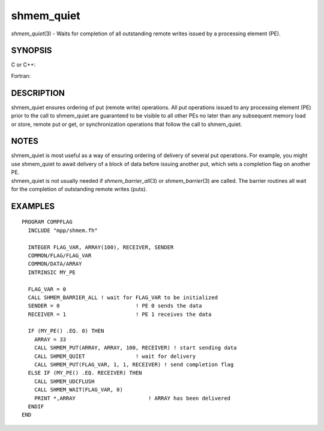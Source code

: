 .. _shmem_quiet:

shmem_quiet
===========
.. include_body

*shmem_quiet*\ (3) - Waits for completion of all outstanding remote
writes issued by a processing element (PE).

SYNOPSIS
--------

C or C++:

.. code-block:: c++
   :linenos:

   #include <mpp/shmem.h>

   void shmem_quiet(void);

Fortran:

.. code-block:: fortran
   :linenos:

   CALL SHMEM_QUIET

DESCRIPTION
-----------

shmem_quiet ensures ordering of put (remote write) operations. All put
operations issued to any processing element (PE) prior to the call to
shmem_quiet are guaranteed to be visible to all other PEs no later than
any subsequent memory load or store, remote put or get, or
synchronization operations that follow the call to shmem_quiet.

NOTES
-----

| shmem_quiet is most useful as a way of ensuring ordering of delivery
  of several put operations. For example, you might use shmem_quiet to
  await delivery of a block of data before issuing another put, which
  sets a completion flag on another PE.
| shmem_quiet is not usually needed if *shmem_barrier_all*\ (3) or
  *shmem_barrier*\ (3) are called. The barrier routines all wait for the
  completion of outstanding remote writes (puts).

EXAMPLES
--------

::

   PROGRAM COMPFLAG
     INCLUDE "mpp/shmem.fh"

     INTEGER FLAG_VAR, ARRAY(100), RECEIVER, SENDER
     COMMON/FLAG/FLAG_VAR
     COMMON/DATA/ARRAY
     INTRINSIC MY_PE

     FLAG_VAR = 0
     CALL SHMEM_BARRIER_ALL ! wait for FLAG_VAR to be initialized
     SENDER = 0                        ! PE 0 sends the data
     RECEIVER = 1                      ! PE 1 receives the data

     IF (MY_PE() .EQ. 0) THEN
       ARRAY = 33
       CALL SHMEM_PUT(ARRAY, ARRAY, 100, RECEIVER) ! start sending data
       CALL SHMEM_QUIET                ! wait for delivery
       CALL SHMEM_PUT(FLAG_VAR, 1, 1, RECEIVER) ! send completion flag
     ELSE IF (MY_PE() .EQ. RECEIVER) THEN
       CALL SHMEM_UDCFLUSH
       CALL SHMEM_WAIT(FLAG_VAR, 0)
       PRINT *,ARRAY                       ! ARRAY has been delivered
     ENDIF
   END


.. seealso:: *intro_shmem\ (3), *:ref:`shmem_barrier` \ (3), *:ref:`shmem_barrier_all` \ (3),*:ref:`shmem_fence` \ (3), *shmem_put\ (3), *:ref:`shmem_wait` \ (3)
